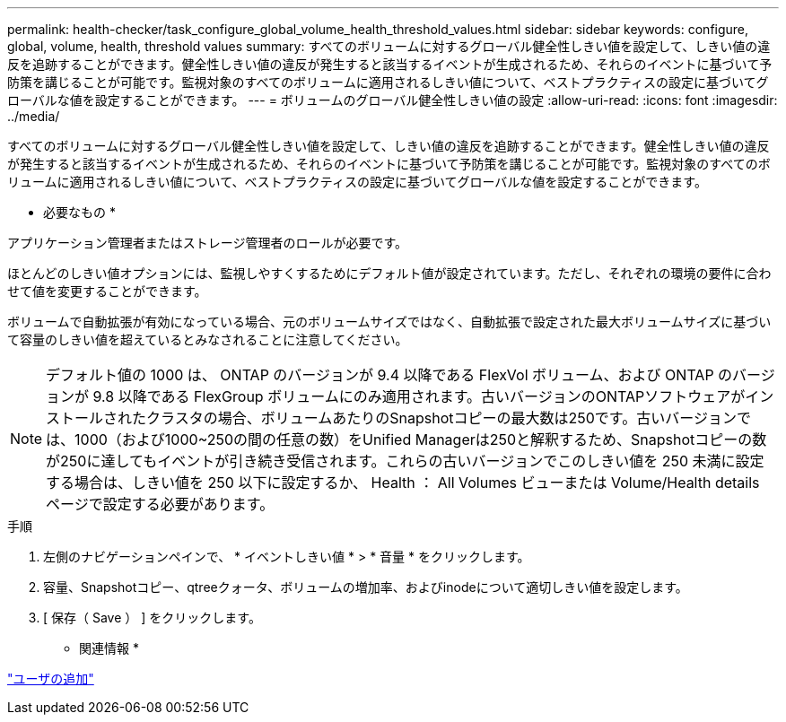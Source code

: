 ---
permalink: health-checker/task_configure_global_volume_health_threshold_values.html 
sidebar: sidebar 
keywords: configure, global, volume, health, threshold values 
summary: すべてのボリュームに対するグローバル健全性しきい値を設定して、しきい値の違反を追跡することができます。健全性しきい値の違反が発生すると該当するイベントが生成されるため、それらのイベントに基づいて予防策を講じることが可能です。監視対象のすべてのボリュームに適用されるしきい値について、ベストプラクティスの設定に基づいてグローバルな値を設定することができます。 
---
= ボリュームのグローバル健全性しきい値の設定
:allow-uri-read: 
:icons: font
:imagesdir: ../media/


[role="lead"]
すべてのボリュームに対するグローバル健全性しきい値を設定して、しきい値の違反を追跡することができます。健全性しきい値の違反が発生すると該当するイベントが生成されるため、それらのイベントに基づいて予防策を講じることが可能です。監視対象のすべてのボリュームに適用されるしきい値について、ベストプラクティスの設定に基づいてグローバルな値を設定することができます。

* 必要なもの *

アプリケーション管理者またはストレージ管理者のロールが必要です。

ほとんどのしきい値オプションには、監視しやすくするためにデフォルト値が設定されています。ただし、それぞれの環境の要件に合わせて値を変更することができます。

ボリュームで自動拡張が有効になっている場合、元のボリュームサイズではなく、自動拡張で設定された最大ボリュームサイズに基づいて容量のしきい値を超えているとみなされることに注意してください。

[NOTE]
====
デフォルト値の 1000 は、 ONTAP のバージョンが 9.4 以降である FlexVol ボリューム、および ONTAP のバージョンが 9.8 以降である FlexGroup ボリュームにのみ適用されます。古いバージョンのONTAPソフトウェアがインストールされたクラスタの場合、ボリュームあたりのSnapshotコピーの最大数は250です。古いバージョンでは、1000（および1000~250の間の任意の数）をUnified Managerは250と解釈するため、Snapshotコピーの数が250に達してもイベントが引き続き受信されます。これらの古いバージョンでこのしきい値を 250 未満に設定する場合は、しきい値を 250 以下に設定するか、 Health ： All Volumes ビューまたは Volume/Health details ページで設定する必要があります。

====
.手順
. 左側のナビゲーションペインで、 * イベントしきい値 * > * 音量 * をクリックします。
. 容量、Snapshotコピー、qtreeクォータ、ボリュームの増加率、およびinodeについて適切しきい値を設定します。
. [ 保存（ Save ） ] をクリックします。


* 関連情報 *

link:../config/task_add_users.html["ユーザの追加"]
